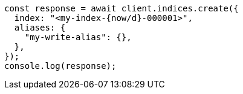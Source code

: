 // This file is autogenerated, DO NOT EDIT
// Use `node scripts/generate-docs-examples.js` to generate the docs examples

[source, js]
----
const response = await client.indices.create({
  index: "<my-index-{now/d}-000001>",
  aliases: {
    "my-write-alias": {},
  },
});
console.log(response);
----
